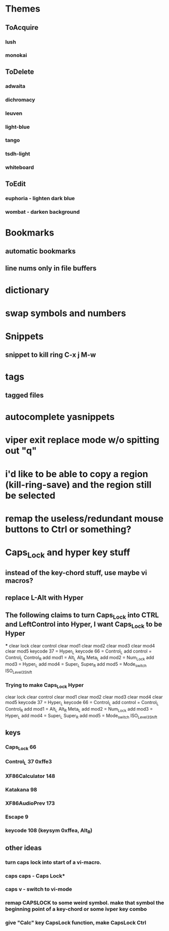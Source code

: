 * Themes
** ToAcquire
*** lush
*** monokai
** ToDelete
*** adwaita
*** dichromacy
*** leuven
*** light-blue
*** tango
*** tsdh-light
*** whiteboard
** ToEdit
*** euphoria - lighten dark blue
*** wombat - darken background
* Bookmarks
** automatic bookmarks
** line nums only in file buffers
* dictionary
* swap symbols and numbers
* Snippets
** snippet to kill ring C-x j M-w
* tags
** tagged files
* autocomplete yasnippets
* viper exit replace mode w/o spitting out "q"
* i'd like to be able to copy a region (kill-ring-save) and the region still be selected
* remap the useless/redundant mouse buttons to Ctrl or something?
* Caps_Lock and hyper key stuff
** instead of the key-chord stuff, use maybe vi macros?
** replace L-Alt with Hyper
** The following claims to turn Caps_Lock into CTRL and LeftControl into Hyper, I want Caps_Lock to be Hyper
***
clear      lock
clear   control
clear      mod1
clear      mod2
clear      mod3
clear      mod4
clear      mod5
keycode      37 = Hyper_L
keycode      66 = Control_L
add     control = Control_L Control_R
add        mod1 = Alt_L Alt_R Meta_L
add        mod2 = Num_Lock
add        mod3 = Hyper_L
add        mod4 = Super_L Super_R
add        mod5 = Mode_switch ISO_Level3_Shift
*** Trying to make Caps_Lock Hyper
clear      lock
clear   control
clear      mod1
clear      mod2
clear      mod3
clear      mod4
clear      mod5
keycode      37 = Hyper_L
keycode      66 = Control_L
add     control = Control_L Control_R
add        mod1 = Alt_L Alt_R Meta_L
add        mod2 = Num_Lock
add        mod3 = Hyper_L
add        mod4 = Super_L Super_R
add        mod5 = Mode_switch ISO_Level3_Shift
** keys
*** Caps_Lock 66
*** Control_L 37 0xffe3
*** XF86Calculator 148
*** Katakana 98
*** XF86AudioPrev 173
*** Escape 9
*** keycode 108 (keysym 0xffea, Alt_R)
** other ideas
*** turn caps lock into start of a vi-macro.
*** caps caps - Caps Lock*
*** caps v - switch to vi-mode
*** remap CAPSLOCK to some weird symbol.  make that symbol the beginning point of a key-chord or some ivper key combo
*** give "Calc" key CapsLock function, make CapsLock Ctrl
